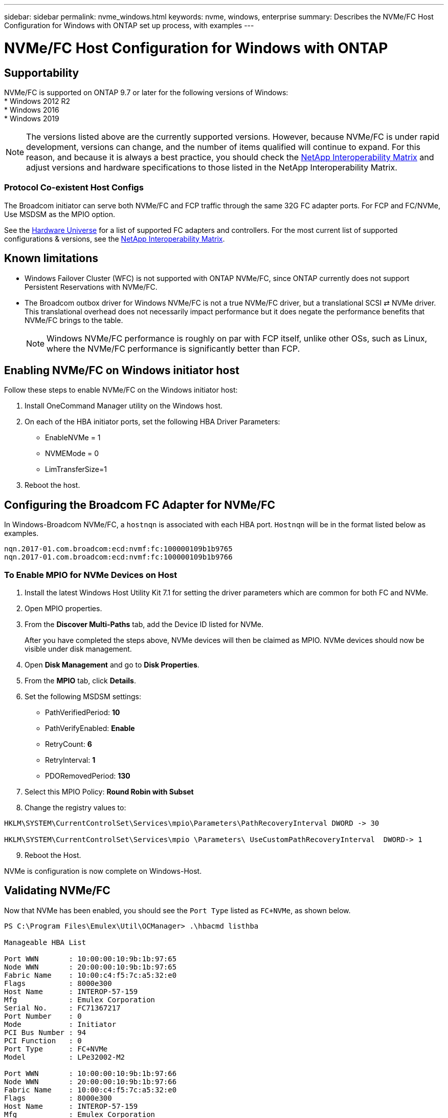 ---
sidebar: sidebar
permalink: nvme_windows.html
keywords: nvme, windows, enterprise
summary: Describes the NVMe/FC Host Configuration for Windows with ONTAP set up process, with examples
---

= NVMe/FC Host Configuration for Windows with ONTAP
:toc: macro
:hardbreaks:
:toclevels: 1
:nofooter:
:icons: font
:linkattrs:
:imagesdir: ./media/

== Supportability

NVMe/FC is supported on ONTAP 9.7 or later for the following versions of Windows:
* Windows 2012 R2
* Windows 2016
* Windows 2019


NOTE: The versions listed above are the currently supported versions. However, because NVMe/FC is under rapid development, versions can change, and the number of items qualified will continue to expand. For this reason, and because it is always a best practice, you should check the link:https://mysupport.netapp.com/matrix/#welcome[NetApp Interoperability Matrix] and adjust versions and hardware specifications to those listed in the NetApp Interoperability Matrix.


=== Protocol Co-existent Host Configs
The Broadcom initiator can serve both NVMe/FC and FCP traffic through the same 32G FC adapter ports. For FCP and FC/NVMe, Use MSDSM as the MPIO option.

See the link:https://hwu.netapp.com/Home/Index[Hardware Universe] for a list of supported FC adapters and controllers. For the most current list of supported configurations & versions, see the link:https://mysupport.netapp.com/matrix/#welcome[NetApp Interoperability Matrix].

==	Known limitations

* Windows Failover Cluster (WFC) is not supported with ONTAP NVMe/FC, since ONTAP currently does not support Persistent Reservations with NVMe/FC.

* The Broadcom outbox driver for Windows NVMe/FC is not a true NVMe/FC driver, but a translational SCSI ⇄ NVMe driver. This translational overhead does not necessarily impact performance but it does negate the performance benefits that NVMe/FC brings to the table.
+
NOTE: Windows NVMe/FC performance is roughly on par with FCP itself, unlike other OSs, such as Linux, where the NVMe/FC performance is significantly better than FCP.

==	Enabling NVMe/FC on Windows initiator host

Follow these steps to enable NVMe/FC on the Windows initiator host:

. Install OneCommand Manager utility on the Windows host.

. On each of the HBA initiator ports, set the following HBA Driver Parameters:

* EnableNVMe = 1

* NVMEMode = 0

* LimTransferSize=1

[start=3]
. Reboot the host.

== Configuring the Broadcom FC Adapter for NVMe/FC

In Windows-Broadcom NVMe/FC, a `+hostnqn+` is associated with each HBA port. `+Hostnqn+` will be in the format listed below as examples.

 nqn.2017-01.com.broadcom:ecd:nvmf:fc:100000109b1b9765
 nqn.2017-01.com.broadcom:ecd:nvmf:fc:100000109b1b9766

=== To Enable MPIO for NVMe Devices on Host

. Install the latest Windows Host Utility Kit 7.1 for setting the driver parameters which are common for both FC and NVMe.
. Open MPIO properties.
. From the *Discover Multi-Paths* tab, add the Device ID listed for NVMe.
+
After you have completed the steps above, NVMe devices will then be claimed as MPIO. NVMe devices should now be visible under disk management.

[start=4]

. Open  *Disk Management* and go to *Disk Properties*.
. From the *MPIO* tab, click *Details*.
. Set the following MSDSM settings:

* PathVerifiedPeriod: *10*
* PathVerifyEnabled: *Enable*
* RetryCount: *6*
* RetryInterval: *1*
* PDORemovedPeriod: *130*

[start=7]

. Select this MPIO Policy: *Round Robin with Subset*
. Change the registry values to:

----
HKLM\SYSTEM\CurrentControlSet\Services\mpio\Parameters\PathRecoveryInterval DWORD -> 30

HKLM\SYSTEM\CurrentControlSet\Services\mpio \Parameters\ UseCustomPathRecoveryInterval  DWORD-> 1
----

[start=9]

. Reboot the Host.

NVMe is configuration is now complete on Windows-Host.


== Validating NVMe/FC

Now that NVMe has been enabled, you should see the `+Port Type+` listed as `+FC+NVMe+`, as shown below.

----
PS C:\Program Files\Emulex\Util\OCManager> .\hbacmd listhba

Manageable HBA List

Port WWN       : 10:00:00:10:9b:1b:97:65
Node WWN       : 20:00:00:10:9b:1b:97:65
Fabric Name    : 10:00:c4:f5:7c:a5:32:e0
Flags          : 8000e300
Host Name      : INTEROP-57-159
Mfg            : Emulex Corporation
Serial No.     : FC71367217
Port Number    : 0
Mode           : Initiator
PCI Bus Number : 94
PCI Function   : 0
Port Type      : FC+NVMe
Model          : LPe32002-M2

Port WWN       : 10:00:00:10:9b:1b:97:66
Node WWN       : 20:00:00:10:9b:1b:97:66
Fabric Name    : 10:00:c4:f5:7c:a5:32:e0
Flags          : 8000e300
Host Name      : INTEROP-57-159
Mfg            : Emulex Corporation
Serial No.     : FC71367217
Port Number    : 1
Mode           : Initiator
PCI Bus Number : 94
PCI Function   : 1
Port Type      : FC+NVMe
Model          : LPe32002-M2
----


=== NVMe-list Command

The `+nvme-list+` command lists the NVMe/FC discovered subsystems.

----
PS C:\Program Files\Emulex\Util\OCManager> .\hbacmd nvme-list 10:00:00:10:9b:1b:97:65

Discovered NVMe Subsystems for 10:00:00:10:9b:1b:97:65

NVMe Qualified Name     :  nqn.1992-08.com.netapp:sn.a3b74c32db2911eab229d039ea141105:subsystem.win_nvme_interop-57-159
Port WWN                :  20:09:d0:39:ea:14:11:04
Node WWN                :  20:05:d0:39:ea:14:11:04
Controller ID           :  0x0180
Model Number            :  NetApp ONTAP Controller
Serial Number           :  81CGZBPU5T/uAAAAAAAB
Firmware Version        :  FFFFFFFF
Total Capacity          :  Not Available
Unallocated Capacity    :  Not Available

NVMe Qualified Name     :  nqn.1992-08.com.netapp:sn.a3b74c32db2911eab229d039ea141105:subsystem.win_nvme_interop-57-159
Port WWN                :  20:06:d0:39:ea:14:11:04
Node WWN                :  20:05:d0:39:ea:14:11:04
Controller ID           :  0x0181
Model Number            :  NetApp ONTAP Controller
Serial Number           :  81CGZBPU5T/uAAAAAAAB
Firmware Version        :  FFFFFFFF
Total Capacity          :  Not Available
Unallocated Capacity    :  Not Available
Note: At present Namespace Management is not supported by NetApp Arrays.
----

----
PS C:\Program Files\Emulex\Util\OCManager> .\hbacmd nvme-list 10:00:00:10:9b:1b:97:66

Discovered NVMe Subsystems for 10:00:00:10:9b:1b:97:66

NVMe Qualified Name     :  nqn.1992-08.com.netapp:sn.a3b74c32db2911eab229d039ea141105:subsystem.win_nvme_interop-57-159
Port WWN                :  20:07:d0:39:ea:14:11:04
Node WWN                :  20:05:d0:39:ea:14:11:04
Controller ID           :  0x0140
Model Number            :  NetApp ONTAP Controller
Serial Number           :  81CGZBPU5T/uAAAAAAAB
Firmware Version        :  FFFFFFFF
Total Capacity          :  Not Available
Unallocated Capacity    :  Not Available

NVMe Qualified Name     :  nqn.1992-08.com.netapp:sn.a3b74c32db2911eab229d039ea141105:subsystem.win_nvme_interop-57-159
Port WWN                :  20:08:d0:39:ea:14:11:04
Node WWN                :  20:05:d0:39:ea:14:11:04
Controller ID           :  0x0141
Model Number            :  NetApp ONTAP Controller
Serial Number           :  81CGZBPU5T/uAAAAAAAB
Firmware Version        :  FFFFFFFF
Total Capacity          :  Not Available
Unallocated Capacity    :  Not Available

Note: At present Namespace Management is not supported by NetApp Arrays.
----

=== Nvme-list-ns command

The `+nvme-list-ns+` command lists the namespaces for a specified NVMe target which list the namespaces connected to the host.


----
PS C:\Program Files\Emulex\Util\OCManager> .\HbaCmd.exe nvme-list-ns 10:00:00:10:9b:1b:97:66 20:08:d0:39:ea:14:11:04 nq
.1992-08.com.netapp:sn.a3b74c32db2911eab229d039ea141105:subsystem.win_nvme_interop-57-159 0


Active Namespaces (attached to controller 0x0141):

                                       SCSI           SCSI           SCSI
   NSID           DeviceName        Bus Number    Target Number     OS LUN
-----------  --------------------  ------------  ---------------   ---------
0x00000001   \\.\PHYSICALDRIVE9         0               1              0
0x00000002   \\.\PHYSICALDRIVE10        0               1              1
0x00000003   \\.\PHYSICALDRIVE11        0               1              2
0x00000004   \\.\PHYSICALDRIVE12        0               1              3
0x00000005   \\.\PHYSICALDRIVE13        0               1              4
0x00000006   \\.\PHYSICALDRIVE14        0               1              5
0x00000007   \\.\PHYSICALDRIVE15        0               1              6
0x00000008   \\.\PHYSICALDRIVE16        0               1              7

----
